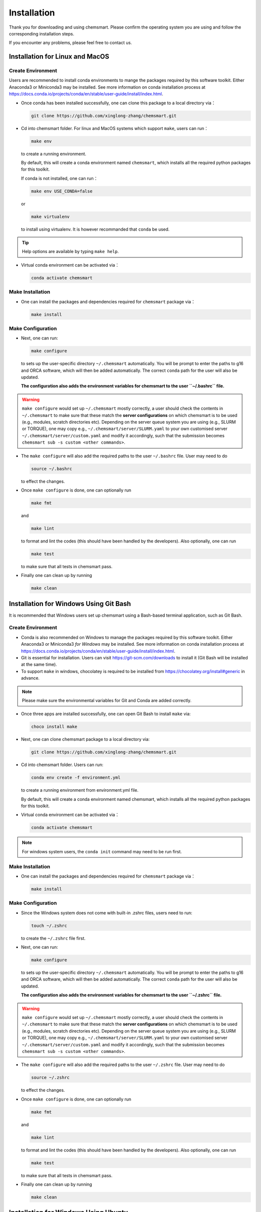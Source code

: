 ##############
 Installation
##############

Thank you for downloading and using chemsmart. Please confirm the operating system you are using and follow the
corresponding installation steps.

If you encounter any problems, please feel free to contact us.

**********************************
 Installation for Linux and MacOS
**********************************

Create Environment
==================

Users are recommended to install conda environments to mange the packages required by this software toolkit. Either
Anaconda3 or Miniconda3 may be installed. See more information on conda installation process at
https://docs.conda.io/projects/conda/en/stable/user-guide/install/index.html.

-  Once conda has been installed successfully, one can clone this package to a local directory via：

   .. code:: console

      git clone https://github.com/xinglong-zhang/chemsmart.git

-  Cd into chemsmart folder. For linux and MacOS systems which support ``make``, users can run：

   .. code:: console

      make env

   to create a running environment.

   By default, this will create a conda environment named ``chemsmart``, which installs all the required python packages
   for this toolkit.

   If conda is not installed, one can run：

   .. code:: console

      make env USE_CONDA=false

   or

   .. code:: console

      make virtualenv

   to install using virtualenv. It is however recommanded that ``conda`` be used.

.. tip::

   Help options are available by typing ``make help``.

-  Virtual conda environment can be activated via：

   .. code:: console

      conda activate chemsmart

Make Installation
=================

-  One can install the packages and dependencies required for ``chemsmart`` package via：

   .. code:: console

      make install

Make Configuration
==================

-  Next, one can run:

   .. code:: console

      make configure

   to sets up the user-specific directory ``~/.chemsmart`` automatically. You will be prompt to enter the paths to g16
   and ORCA software, which will then be added automatically. The correct ``conda`` path for the user will also be
   updated.

   **The configuration also adds the environment variables for chemsmart to the user ``~/.bashrc`` file.**

.. warning::

   ``make configure`` would set up ``~/.chemsmart`` mostly correctly, a user should check the contents in
   ``~/.chemsmart`` to make sure that these match the **server configurations** on which chemsmart is to be used (e.g.,
   modules, scratch directories etc). Depending on the server queue system you are using (e.g., SLURM or TORQUE), one
   may copy e.g., ``~/.chemsmart/server/SLURM.yaml`` to your own customised server ``~/.chemsmart/server/custom.yaml``
   and modify it accordingly, such that the submission becomes ``chemsmart sub -s custom <other commands>``.

-  The ``make configure`` will also add the required paths to the user ``~/.bashrc`` file. User may need to do

   .. code:: console

      source ~/.bashrc

   to effect the changes.

-  Once ``make configure`` is done, one can optionally run

   .. code:: console

      make fmt

   and

   .. code:: console

      make lint

   to format and lint the codes (this should have been handled by the developers). Also optionally, one can run

   .. code:: console

      make test

   to make sure that all tests in chemsmart pass.

-  Finally one can clean up by running

   .. code:: console

      make clean

*****************************************
 Installation for Windows Using Git Bash
*****************************************

It is recommended that Windows users set up chemsmart using a Bash-based terminal application, such as Git Bash.

Create Environment
==================

-  Conda is also recommended on Windows to manage the packages required by this software toolkit. Either Anaconda3 or
   Miniconda3 *for Windows* may be installed. See more information on conda installation process at
   https://docs.conda.io/projects/conda/en/stable/user-guide/install/index.html.

-  Git is essential for installation. Users can visit https://git-scm.com/downloads to install it (Git Bash will be
   installed at the same time).

-  To support ``make`` in windows, chocolatey is required to be installed from https://chocolatey.org/install#generic in
   advance.

.. note::

   Please make sure the environmental variables for Git and Conda are added correctly.

-  Once three apps are installed successfully, one can open Git Bash to install ``make`` via:

   .. code:: console

      choco install make

-  Next, one can clone chemsmart package to a local directory via:

   .. code:: console

      git clone https://github.com/xinglong-zhang/chemsmart.git

-  Cd into chemsmart folder. Users can run:

   .. code:: console

      conda env create -f environment.yml

   to create a running environment from environment.yml file.

   By default, this will create a conda environment named chemsmart, which installs all the required python packages for
   this toolkit.

-  Virtual conda environment can be activated via：

   .. code:: console

      conda activate chemsmart

.. note::

   For windows system users, the ``conda init`` command may need to be run first.

Make Installation
=================

-  One can install the packages and dependencies required for ``chemsmart`` package via：

   .. code:: console

      make install

Make Configuration
==================

-  Since the Windows system does not come with built-in .zshrc files, users need to run:

   .. code:: console

      touch ~/.zshrc

   to create the ``~/.zshrc`` file first.

-  Next, one can run:

   .. code:: console

      make configure

   to sets up the user-specific directory ``~/.chemsmart`` automatically. You will be prompt to enter the paths to g16
   and ORCA software, which will then be added automatically. The correct ``conda`` path for the user will also be
   updated.

   **The configuration also adds the environment variables for chemsmart to the user ``~/.zshrc`` file.**

.. warning::

   ``make configure`` would set up ``~/.chemsmart`` mostly correctly, a user should check the contents in
   ``~/.chemsmart`` to make sure that these match the **server configurations** on which chemsmart is to be used (e.g.,
   modules, scratch directories etc). Depending on the server queue system you are using (e.g., SLURM or TORQUE), one
   may copy e.g., ``~/.chemsmart/server/SLURM.yaml`` to your own customised server ``~/.chemsmart/server/custom.yaml``
   and modify it accordingly, such that the submission becomes ``chemsmart sub -s custom <other commands>``.

-  The ``make configure`` will also add the required paths to the user ``~/.zshrc`` file. User may need to do

   .. code:: console

      source ~/.zshrc

   to effect the changes.

-  Once ``make configure`` is done, one can optionally run

   .. code:: console

      make fmt

   and

   .. code:: console

      make lint

   to format and lint the codes (this should have been handled by the developers). Also optionally, one can run

   .. code:: console

      make test

   to make sure that all tests in chemsmart pass.

-  Finally one can clean up by running

   .. code:: console

      make clean

***************************************
 Installation for Windows Using Ubuntu
***************************************

Alternatively, Windows users may install chemsmart via Ubuntu (Windows Subsystem for Linux).

-  Ubuntu can be accessed and downloaded from https://ubuntu.com, and is also available directly on the Microsoft Store.

-  Once Ubuntu is installed, one can proceed to install either Anaconda3 or Miniconda3 *for Linux* via
   https://docs.conda.io/projects/conda/en/stable/user-guide/install/index.html.

-  Next, the ``git`` and ``make`` can be installed in Ubuntu via:

   .. code:: console

      sudo apt install git

   and

   .. code:: console

      sudo apt install make

As Ubuntu is fundamentally based on the Linux kernel, one can follow the instructions in **Installation - Installation
for Linux and macOS** to complete the following setup of chemsmart.

******************************
 Installation for HPC Cluster
******************************

As a powerful toolkit, chemsmart can work on any High Performance Computing (HPC) cluster, using same commands as on the
local machine to accomplish the same tasks. If you only need to use chemsmart on a HPC cluster, you can install
chemsmart solely on the cluster.

-  Before starting the installation, please consult the HPC cluster administrator to confirm the pre-installed software
   on cluster, the support for required software, and your installation permissions in the specified directory.
-  Since most clusters are based on the Linux system, one can refer to **Installation - Installation for Linux and
   MacOS** to complete the installation and configuration of chemsmart on your cluster.

*******************
 Test Installation
*******************

For users of any operating system, installations is deemed successfully if the commands ``make install`` and ``make
configure`` do not return any errors. Installation will also create a ``~/.chemsmart`` containing the required files. In
addition, the paths for chemsmart packages should be correctly added to the user ``~/.bashrc`` or ``~/.zshrc`` file.
Finally, one should be able to run

.. code:: console

   chemsmart --help

to get the options for running chemsmart package.

